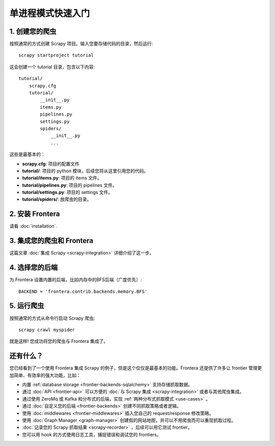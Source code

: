 ==========================
单进程模式快速入门
==========================

1. 创建您的爬虫
=====================

按照通常的方式创建 Scrapy 项目。输入您要存储代码的目录，然后运行::

    scrapy startproject tutorial

这会创建一个 tutorial 目录，包含以下内容::


    tutorial/
        scrapy.cfg
        tutorial/
            __init__.py
            items.py
            pipelines.py
            settings.py
            spiders/
                __init__.py
                ...

这些是最基本的：

- **scrapy.cfg**: 项目的配置文件
- **tutorial/**: 项目的 python 模块，后续您将从这里引用您的代码。
- **tutorial/items.py**: 项目的 items 文件。
- **tutorial/pipelines.py**: 项目的 pipelines 文件。
- **tutorial/settings.py**: 项目的 settings 文件。
- **tutorial/spiders/**: 放爬虫的目录。

2. 安装 Frontera
===================

请看 :doc:`installation`.

3. 集成您的爬虫和 Frontera
==========================================

这篇文章 :doc:`集成 Scrapy <scrapy-integration>` 详细介绍了这一步。


4. 选择您的后端
======================

为 Frontera 设置内置的后端，比如内存中的BFS后端（广度优先）::

    BACKEND = 'frontera.contrib.backends.memory.BFS'

5. 运行爬虫
=================

按照通常的方式从命令行启动 Scrapy 爬虫::

    scrapy crawl myspider

就是这样! 您成功将您的爬虫与 Frontera 集成了。

还有什么？
==========

您已经看到了一个使用 Frontera 集成 Scrapy 的例子，但是这个仅仅是最基本的功能。Frontera 还提供了许多让 frontier 管理更加简单、有效率的强大功能，比如：

* 内置 :ref:`database storage <frontier-backends-sqlalchemy>` 支持存储抓取数据。

* 通过 :doc:`API <frontier-api>` 可以方便的 :doc:`与 Scrapy 集成 <scrapy-integration>` 或者与其他爬虫集成。

* 通过使用 ZeroMq 或 Kafka 和分布式的后端，实现 :ref:`两种分布式抓取模式 <use-cases>` 。

* 通过 :doc:`自定义您的后端 <frontier-backends>` 创建不同抓取策略或者逻辑。

* 使用 :doc:`middlewares <frontier-middlewares>` 插入您自己的 request/response 修改策略。

* 使用 :doc:`Graph Manager <graph-manager>` 创建假的网站地图，并可以不用爬虫而可以重现抓取过程。

* :doc:`记录您的 Scrapy 抓取结果 <scrapy-recorder>` ，后续可以用它测试 frontier。

* 您可以用 hook 的方式使用日志工具，捕捉错误和调试您的 frontiers。




